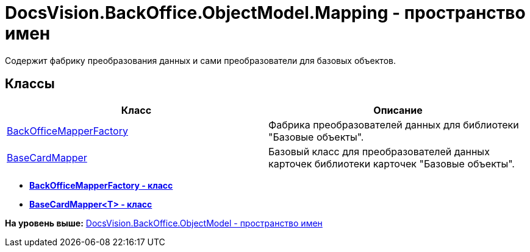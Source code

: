 = DocsVision.BackOffice.ObjectModel.Mapping - пространство имен

Содержит фабрику преобразования данных и сами преобразователи для базовых объектов.

== Классы

[cols=",",options="header",]
|===
|Класс |Описание
|xref:BackOfficeMapperFactory_CL.adoc[BackOfficeMapperFactory] |Фабрика преобразователей данных для библиотеки "Базовые объекты".
|xref:BaseCardMapper_CL.adoc[BaseCardMapper] |Базовый класс для преобразователей данных карточек библиотеки карточек "Базовые объекты".
|===

* *xref:../../../../../api/DocsVision/BackOffice/ObjectModel/Mapping/BackOfficeMapperFactory_CL.adoc[BackOfficeMapperFactory - класс]* +
* *xref:../../../../../api/DocsVision/BackOffice/ObjectModel/Mapping/BaseCardMapper_CL.adoc[BaseCardMapper<T> - класс]* +

*На уровень выше:* xref:../../../../../api/DocsVision/BackOffice/ObjectModel/ObjectModel_NS.adoc[DocsVision.BackOffice.ObjectModel - пространство имен]
